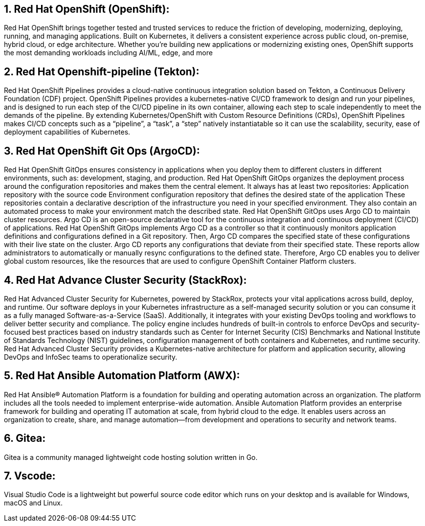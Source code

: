 :numbered:

== Red Hat OpenShift (OpenShift):
Red Hat OpenShift brings together tested and trusted services to reduce the friction of developing, modernizing, deploying, running, and managing applications. Built on Kubernetes, it delivers a consistent experience across public cloud, on-premise, hybrid cloud, or edge architecture.
Whether you're building new applications or modernizing existing ones, OpenShift supports the most demanding workloads including AI/ML, edge, and more

== Red Hat Openshift-pipeline (Tekton):
Red Hat OpenShift Pipelines provides a cloud-native continuous integration solution based on Tekton, a Continuous Delivery Foundation (CDF) project.
OpenShift Pipelines provides a kubernetes-native CI/CD framework to design and run your pipelines, and is designed to run each step of the CI/CD pipeline in its own container, allowing each step to scale independently to meet the demands of the pipeline.
By extending Kubernetes/OpenShift with Custom Resource Definitions (CRDs), OpenShift Pipelines makes CI/CD concepts such as a “pipeline”, a “task”, a “step” natively instantiatable so it can use the scalability, security, ease of deployment capabilities of Kubernetes.

== Red Hat OpenShift Git Ops (ArgoCD):
Red Hat OpenShift GitOps ensures consistency in applications when you deploy them to different clusters in different environments, such as: development, staging, and production. Red Hat OpenShift GitOps organizes the deployment process around the configuration repositories and makes them the central element. It always has at least two repositories:
Application repository with the source code
Environment configuration repository that defines the desired state of the application
These repositories contain a declarative description of the infrastructure you need in your specified environment. They also contain an automated process to make your environment match the described state.
Red Hat OpenShift GitOps uses Argo CD to maintain cluster resources. Argo CD is an open-source declarative tool for the continuous integration and continuous deployment (CI/CD) of applications. Red Hat OpenShift GitOps implements Argo CD as a controller so that it continuously monitors application definitions and configurations defined in a Git repository. Then, Argo CD compares the specified state of these configurations with their live state on the cluster.
Argo CD reports any configurations that deviate from their specified state. These reports allow administrators to automatically or manually resync configurations to the defined state. Therefore, Argo CD enables you to deliver global custom resources, like the resources that are used to configure OpenShift Container Platform clusters.

== Red Hat Advance Cluster Security (StackRox):
Red Hat Advanced Cluster Security for Kubernetes,  powered by StackRox, protects your vital applications across build, deploy, and runtime. Our software deploys in your Kubernetes infrastructure as a self-managed security solution or you can consume it as a fully managed Software-as-a-Service (SaaS). Additionally, it integrates with your existing DevOps tooling and workflows to deliver better security and compliance. The policy engine includes hundreds of built-in controls to enforce DevOps and security-focused best practices based on industry standards such as Center for Internet Security (CIS) Benchmarks and National Institute of Standards Technology (NIST) guidelines, configuration management of both containers and Kubernetes, and runtime security. 
Red Hat Advanced Cluster Security provides a Kubernetes-native architecture for platform and application security, allowing DevOps and InfoSec teams to operationalize security.

== Red Hat Ansible Automation Platform (AWX):
Red Hat Ansible® Automation Platform is a foundation for building and operating automation across an organization. The platform includes all the tools needed to implement enterprise-wide automation.
Ansible Automation Platform provides an enterprise framework for building and operating IT automation at scale, from hybrid cloud to the edge. It enables users across an organization to create, share, and manage automation—from development and operations to security and network teams.

== Gitea:
Gitea is a community managed lightweight code hosting solution written in Go.

== Vscode:
Visual Studio Code is a lightweight but powerful source code editor which runs on your desktop and is available for Windows, macOS and Linux.
